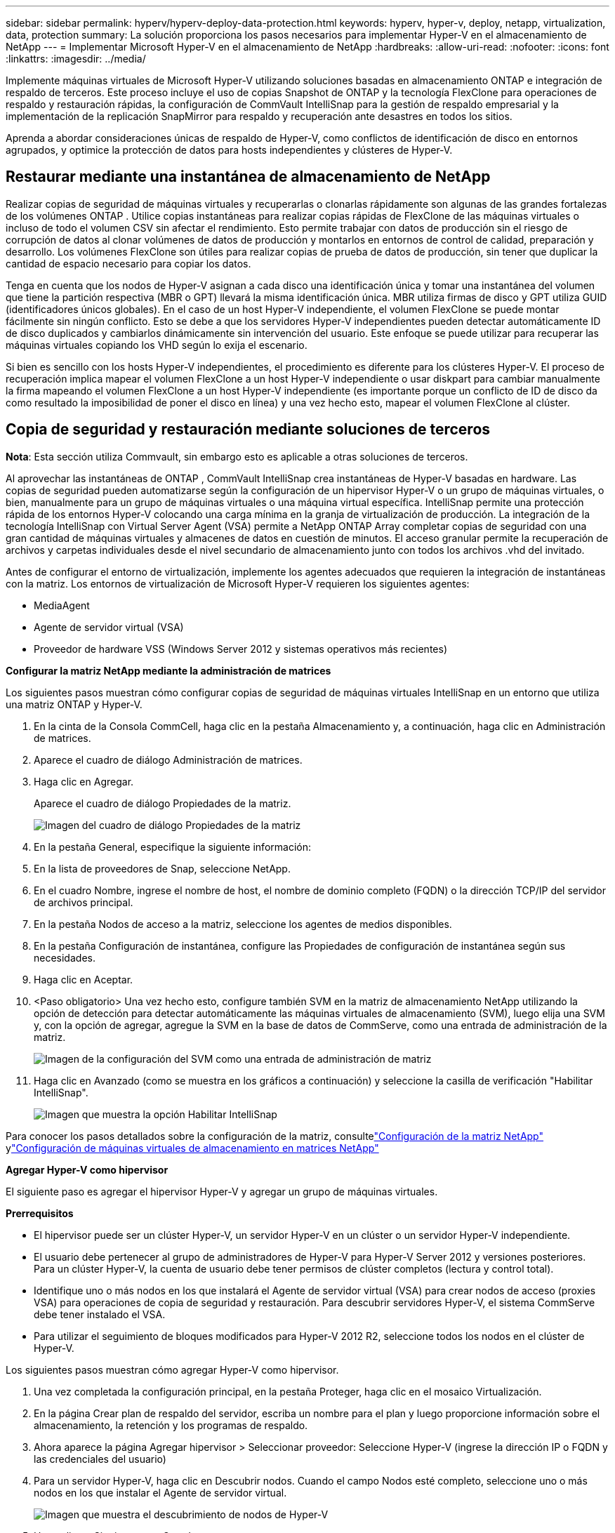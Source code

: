 ---
sidebar: sidebar 
permalink: hyperv/hyperv-deploy-data-protection.html 
keywords: hyperv, hyper-v, deploy, netapp, virtualization, data, protection 
summary: La solución proporciona los pasos necesarios para implementar Hyper-V en el almacenamiento de NetApp 
---
= Implementar Microsoft Hyper-V en el almacenamiento de NetApp
:hardbreaks:
:allow-uri-read: 
:nofooter: 
:icons: font
:linkattrs: 
:imagesdir: ../media/


[role="lead"]
Implemente máquinas virtuales de Microsoft Hyper-V utilizando soluciones basadas en almacenamiento ONTAP e integración de respaldo de terceros.  Este proceso incluye el uso de copias Snapshot de ONTAP y la tecnología FlexClone para operaciones de respaldo y restauración rápidas, la configuración de CommVault IntelliSnap para la gestión de respaldo empresarial y la implementación de la replicación SnapMirror para respaldo y recuperación ante desastres en todos los sitios.

Aprenda a abordar consideraciones únicas de respaldo de Hyper-V, como conflictos de identificación de disco en entornos agrupados, y optimice la protección de datos para hosts independientes y clústeres de Hyper-V.



== Restaurar mediante una instantánea de almacenamiento de NetApp

Realizar copias de seguridad de máquinas virtuales y recuperarlas o clonarlas rápidamente son algunas de las grandes fortalezas de los volúmenes ONTAP .  Utilice copias instantáneas para realizar copias rápidas de FlexClone de las máquinas virtuales o incluso de todo el volumen CSV sin afectar el rendimiento.  Esto permite trabajar con datos de producción sin el riesgo de corrupción de datos al clonar volúmenes de datos de producción y montarlos en entornos de control de calidad, preparación y desarrollo.  Los volúmenes FlexClone son útiles para realizar copias de prueba de datos de producción, sin tener que duplicar la cantidad de espacio necesario para copiar los datos.

Tenga en cuenta que los nodos de Hyper-V asignan a cada disco una identificación única y tomar una instantánea del volumen que tiene la partición respectiva (MBR o GPT) llevará la misma identificación única.  MBR utiliza firmas de disco y GPT utiliza GUID (identificadores únicos globales).  En el caso de un host Hyper-V independiente, el volumen FlexClone se puede montar fácilmente sin ningún conflicto.  Esto se debe a que los servidores Hyper-V independientes pueden detectar automáticamente ID de disco duplicados y cambiarlos dinámicamente sin intervención del usuario.  Este enfoque se puede utilizar para recuperar las máquinas virtuales copiando los VHD según lo exija el escenario.

Si bien es sencillo con los hosts Hyper-V independientes, el procedimiento es diferente para los clústeres Hyper-V.  El proceso de recuperación implica mapear el volumen FlexClone a un host Hyper-V independiente o usar diskpart para cambiar manualmente la firma mapeando el volumen FlexClone a un host Hyper-V independiente (es importante porque un conflicto de ID de disco da como resultado la imposibilidad de poner el disco en línea) y una vez hecho esto, mapear el volumen FlexClone al clúster.



== Copia de seguridad y restauración mediante soluciones de terceros

*Nota*: Esta sección utiliza Commvault, sin embargo esto es aplicable a otras soluciones de terceros.

Al aprovechar las instantáneas de ONTAP , CommVault IntelliSnap crea instantáneas de Hyper-V basadas en hardware. Las copias de seguridad pueden automatizarse según la configuración de un hipervisor Hyper-V o un grupo de máquinas virtuales, o bien, manualmente para un grupo de máquinas virtuales o una máquina virtual específica.  IntelliSnap permite una protección rápida de los entornos Hyper-V colocando una carga mínima en la granja de virtualización de producción.  La integración de la tecnología IntelliSnap con Virtual Server Agent (VSA) permite a NetApp ONTAP Array completar copias de seguridad con una gran cantidad de máquinas virtuales y almacenes de datos en cuestión de minutos.  El acceso granular permite la recuperación de archivos y carpetas individuales desde el nivel secundario de almacenamiento junto con todos los archivos .vhd del invitado.

Antes de configurar el entorno de virtualización, implemente los agentes adecuados que requieren la integración de instantáneas con la matriz.  Los entornos de virtualización de Microsoft Hyper-V requieren los siguientes agentes:

* MediaAgent
* Agente de servidor virtual (VSA)
* Proveedor de hardware VSS (Windows Server 2012 y sistemas operativos más recientes)


*Configurar la matriz NetApp mediante la administración de matrices*

Los siguientes pasos muestran cómo configurar copias de seguridad de máquinas virtuales IntelliSnap en un entorno que utiliza una matriz ONTAP y Hyper-V.

. En la cinta de la Consola CommCell, haga clic en la pestaña Almacenamiento y, a continuación, haga clic en Administración de matrices.
. Aparece el cuadro de diálogo Administración de matrices.
. Haga clic en Agregar.
+
Aparece el cuadro de diálogo Propiedades de la matriz.

+
image:hyperv-deploy-009.png["Imagen del cuadro de diálogo Propiedades de la matriz"]

. En la pestaña General, especifique la siguiente información:
. En la lista de proveedores de Snap, seleccione NetApp.
. En el cuadro Nombre, ingrese el nombre de host, el nombre de dominio completo (FQDN) o la dirección TCP/IP del servidor de archivos principal.
. En la pestaña Nodos de acceso a la matriz, seleccione los agentes de medios disponibles.
. En la pestaña Configuración de instantánea, configure las Propiedades de configuración de instantánea según sus necesidades.
. Haga clic en Aceptar.
. <Paso obligatorio> Una vez hecho esto, configure también SVM en la matriz de almacenamiento NetApp utilizando la opción de detección para detectar automáticamente las máquinas virtuales de almacenamiento (SVM), luego elija una SVM y, con la opción de agregar, agregue la SVM en la base de datos de CommServe, como una entrada de administración de la matriz.
+
image:hyperv-deploy-010.png["Imagen de la configuración del SVM como una entrada de administración de matriz"]

. Haga clic en Avanzado (como se muestra en los gráficos a continuación) y seleccione la casilla de verificación "Habilitar IntelliSnap".
+
image:hyperv-deploy-011.png["Imagen que muestra la opción Habilitar IntelliSnap"]



Para conocer los pasos detallados sobre la configuración de la matriz, consultelink:https://documentation.commvault.com/11.20/configuring_netapp_array_using_array_management.html["Configuración de la matriz NetApp"] ylink:https://documentation.commvault.com/11.20/configure_storage_virtual_machine_on_netapp_storage_array.html["Configuración de máquinas virtuales de almacenamiento en matrices NetApp"]

*Agregar Hyper-V como hipervisor*

El siguiente paso es agregar el hipervisor Hyper-V y agregar un grupo de máquinas virtuales.

*Prerrequisitos*

* El hipervisor puede ser un clúster Hyper-V, un servidor Hyper-V en un clúster o un servidor Hyper-V independiente.
* El usuario debe pertenecer al grupo de administradores de Hyper-V para Hyper-V Server 2012 y versiones posteriores.  Para un clúster Hyper-V, la cuenta de usuario debe tener permisos de clúster completos (lectura y control total).
* Identifique uno o más nodos en los que instalará el Agente de servidor virtual (VSA) para crear nodos de acceso (proxies VSA) para operaciones de copia de seguridad y restauración.  Para descubrir servidores Hyper-V, el sistema CommServe debe tener instalado el VSA.
* Para utilizar el seguimiento de bloques modificados para Hyper-V 2012 R2, seleccione todos los nodos en el clúster de Hyper-V.


Los siguientes pasos muestran cómo agregar Hyper-V como hipervisor.

. Una vez completada la configuración principal, en la pestaña Proteger, haga clic en el mosaico Virtualización.
. En la página Crear plan de respaldo del servidor, escriba un nombre para el plan y luego proporcione información sobre el almacenamiento, la retención y los programas de respaldo.
. Ahora aparece la página Agregar hipervisor > Seleccionar proveedor: Seleccione Hyper-V (ingrese la dirección IP o FQDN y las credenciales del usuario)
. Para un servidor Hyper-V, haga clic en Descubrir nodos.  Cuando el campo Nodos esté completo, seleccione uno o más nodos en los que instalar el Agente de servidor virtual.
+
image:hyperv-deploy-012.png["Imagen que muestra el descubrimiento de nodos de Hyper-V"]

. Haga clic en Siguiente y en Guardar.
+
image:hyperv-deploy-013.png["Imagen que muestra los resultados del paso anterior."]

. En la página Agregar grupo de VM, seleccione las máquinas virtuales que desea proteger (Demogrp es el grupo de VM creado en este caso) y habilite la opción IntelliSnap como se muestra a continuación.
+
image:hyperv-deploy-014.png["Imagen que muestra la selección de máquinas virtuales para proteger"]

+
*Nota*: Cuando IntelliSnap está habilitado en un grupo de máquinas virtuales, Commvault crea automáticamente políticas de programación para las copias principales (instantáneas) y de respaldo.

. Haga clic en Guardar.


Para conocer los pasos detallados sobre la configuración de la matriz, consultelink:https://documentation.commvault.com/2023e/essential/guided_setup_for_hyper_v.html["Agregar un hipervisor"] .

*Realizar una copia de seguridad:*

. Desde el panel de navegación, vaya a Proteger > Virtualización.  Aparece la página de Máquinas virtuales.
. Realice una copia de seguridad de la máquina virtual o del grupo de máquinas virtuales.  En esta demostración, se selecciona el grupo de máquinas virtuales.  En la fila del grupo de máquinas virtuales, haga clic en el botón de acción action_button y luego seleccione Hacer copia de seguridad.  En este caso, nimplan es el plan asociado a Demogrp y Demogrp01.
+
image:hyperv-deploy-015.png["Imagen que muestra el cuadro de diálogo para seleccionar las máquinas virtuales que se respaldarán"]

. Una vez que la copia de seguridad es exitosa, los puntos de restauración están disponibles como se muestra en la captura de pantalla.  Desde la copia instantánea, se puede realizar la restauración de la máquina virtual completa y la restauración de archivos y carpetas invitados.
+
image:hyperv-deploy-016.png["Imagen que muestra los puntos de restauración de una copia de seguridad"]

+
*Nota*: Para máquinas virtuales críticas y muy utilizadas, mantenga menos máquinas virtuales por CSV



*Realizando una operación de restauración:*

Restaure máquinas virtuales completas, archivos y carpetas de invitados o archivos de discos virtuales a través de los puntos de restauración.

. Desde el panel de navegación, vaya a Proteger > Virtualización; aparecerá la página Máquinas virtuales.
. Haga clic en la pestaña Grupos de máquinas virtuales.
. Aparece la página del grupo de máquinas virtuales.
. En el área de grupos de máquinas virtuales, haga clic en Restaurar para el grupo de máquinas virtuales que contiene la máquina virtual.
. Aparece la página Seleccionar tipo de restauración.
+
image:hyperv-deploy-017.png["Imagen que muestra los tipos de restauración para una copia de seguridad"]

. Seleccione Archivos de invitado o Máquina virtual completa según la selección y active la restauración.
+
image:hyperv-deploy-018.png["Imagen que muestra las opciones para la restauración"]



Para conocer los pasos detallados para todas las opciones de restauración compatibles, consultelink:https://documentation.commvault.com/2023e/essential/restores_for_hyper_v.html["Restauraciones para Hyper-V"] .



== Opciones avanzadas de NetApp ONTAP

NetApp SnapMirror permite una replicación eficiente del almacenamiento de sitio a sitio, lo que hace que la recuperación ante desastres sea rápida, confiable y manejable para adaptarse a las empresas globales de la actualidad.  Al replicar datos a altas velocidades a través de redes LAN y WAN, SnapMirror proporciona alta disponibilidad de datos y recuperación rápida para aplicaciones de misión crítica, así como excelentes capacidades de deduplicación de almacenamiento y compresión de red.  Con la tecnología SnapMirror de NetApp , la recuperación ante desastres puede proteger todo el centro de datos.  Los volúmenes pueden respaldarse en una ubicación externa de manera incremental.  SnapMirror realiza una replicación incremental basada en bloques con tanta frecuencia como el RPO requerido.  Las actualizaciones a nivel de bloque reducen los requisitos de ancho de banda y tiempo, y se mantiene la consistencia de los datos en el sitio de recuperación ante desastres.

Un paso importante es crear una transferencia de referencia única de todo el conjunto de datos.  Esto es necesario antes de que se puedan realizar actualizaciones incrementales.  Esta operación incluye la creación de una copia Snapshot en el origen y la transferencia de todos los bloques de datos a los que hace referencia al sistema de archivos de destino.  Una vez completada la inicialización, pueden ocurrir actualizaciones programadas o activadas manualmente.  Cada actualización transfiere únicamente los bloques nuevos y modificados del sistema de archivos de origen al de destino.  Esta operación incluye la creación de una copia instantánea en el volumen de origen, su comparación con la copia de referencia y la transferencia de solo los bloques modificados al volumen de destino.  La nueva copia se convierte en la copia base para la próxima actualización.  Debido a que la replicación es periódica, SnapMirror puede consolidar los bloques modificados y conservar el ancho de banda de la red.  El impacto en el rendimiento de escritura y la latencia de escritura es mínimo.

La recuperación se realiza completando los siguientes pasos:

. Conectarse al sistema de almacenamiento en el sitio secundario.
. Romper la relación SnapMirror .
. Asigne los LUN en el volumen SnapMirror al grupo iniciador (igroup) para los servidores Hyper-V en el sitio secundario.
. Una vez que los LUN estén asignados al clúster Hyper-V, ponga estos discos en línea.
. Usando los cmdlets de PowerShell del clúster de conmutación por error, agregue los discos al almacenamiento disponible y conviértalos a CSV.
. Importe las máquinas virtuales en formato CSV al administrador de Hyper-V, hágalas altamente disponibles y luego agréguelas al clúster.
. Encienda las máquinas virtuales.

